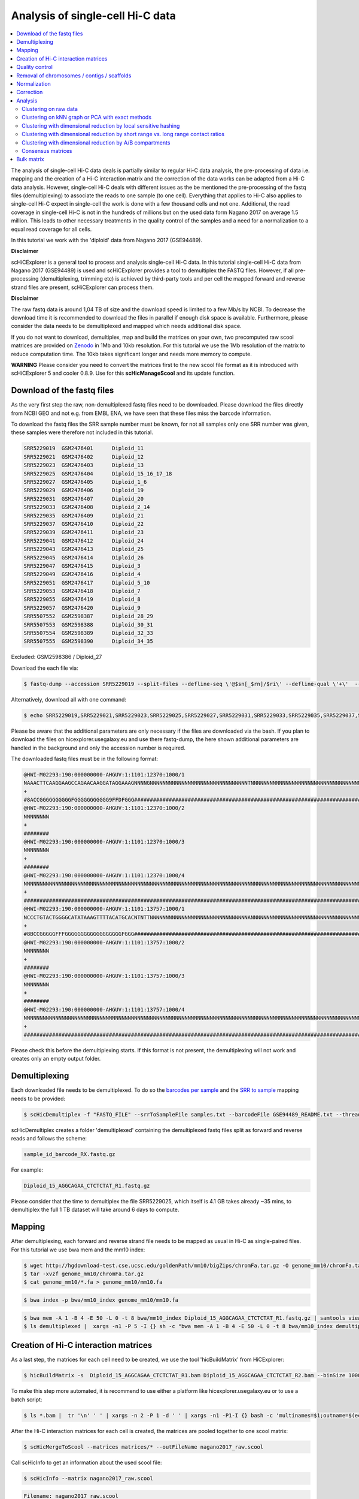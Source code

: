 Analysis of single-cell Hi-C data
=================================

.. contents::
    :local:

The analysis of single-cell Hi-C data deals is partially similar to regular Hi-C data analysis, the pre-processing of data i.e. mapping and the creation
of a Hi-C interaction matrix and the correction of the data works can be adapted from a Hi-C data analysis. However, single-cell Hi-C deals
with different issues as the be mentioned the pre-processing of the fastq files (demultiplexing) to associate the reads to one sample (to one cell). 
Everything that applies to Hi-C also applies to single-cell Hi-C expect in single-cell the work is done with a few thousand cells and not one. Additional, the read coverage
in single-cell Hi-C is not in the hundreds of millions but on the used data form Nagano 2017 on average 1.5 million. This leads to other necessary treatments in the quality 
control of the samples and a need for a normalization to a equal read coverage for all cells.


In this tutorial we work with the 'diploid' data from Nagano 2017 (GSE94489). 

**Disclaimer**

scHiCExplorer is a general tool to process and analysis single-cell Hi-C data. In this tutorial single-cell Hi-C data from Nagano 2017 (GSE94489) is used and scHiCExplorer provides a tool to demultiplex the FASTQ files. However, if all pre-processing (demultiplexing, trimming etc) is achieved by third-party tools
and per cell the mapped forward and reverse strand files are present, scHiCExplorer can process them. 

**Disclaimer**

The raw fastq data is around 1,04 TB of size and the download speed is limited to a few Mb/s by NCBI. To decrease the download time it is recommended to download the files in parallel if enough disk space is available.
Furthermore, please consider the data needs to be demultiplexed and mapped which needs additional disk space.

If you do not want to download, demultiplex, map and build the matrices on your own, two precomputed raw scool matrices are provided on `Zenodo <https://doi.org/10.5281/zenodo.3557682>`__ in 1Mb and 10kb resolution. 
For this tutorial we use the 1Mb resolution of the matrix to reduce computation time. The 10kb takes significant longer and needs more memory to compute. 

**WARNING** Please consider you need to convert the matrices first to the new scool file format as it is introduced with scHiCExplorer 5 and cooler 0.8.9. Use for this **scHicManageScool** and its update function.

Download of the fastq files
---------------------------

As the very first step the raw, non-demultiplexed fastq files need to be downloaded. Please download the files directly from NCBI GEO and not e.g. from EMBL ENA, we 
have seen that these files miss the barcode information.

To download the fastq files the SRR sample number must be known, for not all samples only one SRR number was given, these samples were therefore not included in this tutorial.

.. code-block:: bash

    SRR5229019	GSM2476401	Diploid_11
    SRR5229021	GSM2476402	Diploid_12
    SRR5229023	GSM2476403	Diploid_13
    SRR5229025	GSM2476404	Diploid_15_16_17_18
    SRR5229027	GSM2476405	Diploid_1_6
    SRR5229029	GSM2476406	Diploid_19
    SRR5229031	GSM2476407	Diploid_20
    SRR5229033	GSM2476408	Diploid_2_14
    SRR5229035	GSM2476409	Diploid_21
    SRR5229037	GSM2476410	Diploid_22
    SRR5229039	GSM2476411	Diploid_23
    SRR5229041	GSM2476412	Diploid_24
    SRR5229043	GSM2476413	Diploid_25
    SRR5229045	GSM2476414	Diploid_26
    SRR5229047	GSM2476415	Diploid_3
    SRR5229049	GSM2476416	Diploid_4
    SRR5229051	GSM2476417	Diploid_5_10
    SRR5229053	GSM2476418	Diploid_7
    SRR5229055	GSM2476419	Diploid_8
    SRR5229057	GSM2476420	Diploid_9
    SRR5507552	GSM2598387	Diploid_28_29
    SRR5507553	GSM2598388	Diploid_30_31
    SRR5507554	GSM2598389	Diploid_32_33
    SRR5507555	GSM2598390	Diploid_34_35


Excluded: GSM2598386 / Diploid_27


Download the each file via:

.. code-block:: bash

    $ fastq-dump --accession SRR5229019 --split-files --defline-seq \'@$sn[_$rn]/$ri\' --defline-qual \'+\'  --split-spot --stdout SRR5229019  > SRR5229019.fastq

Alternatively, download all with one command:

.. code-block:: bash

    $ echo SRR5229019,SRR5229021,SRR5229023,SRR5229025,SRR5229027,SRR5229031,SRR5229033,SRR5229035,SRR5229037,SRR5229039,SRR5229041,SRR5229043,SRR5229045,SRR5229047,SRR5229049,SRR5229051,SRR5229053,SRR5229055,SRR5229057,SRR5507553,SRR5507554,SRR5507555 |  sed "s/,/\n/g" | xargs -n1 -P 22 -I {} sh -c "fastq-dump --accession {} --split-files --defline-seq \'@$sn[_$rn]/$ri\' --defline-qual \'+\'  --split-spot --stdout {}  > {}.fastq" 


Please be aware that the additional parameters are only necessary if the files are downloaded via the bash. If you plan to download the files on hicexplorer.usegalaxy.eu and use there fastq-dump, the here shown additional parameters are handled in the background and only the accession number is required.


The downloaded fastq files must be in the following format:

.. code-block:: bash

    @HWI-M02293:190:000000000-AHGUV:1:1101:12370:1000/1
    NAAACTTCAAGGAAGCCAGAACAAGGATAGGAAAGNNNNGNNNNNNNNNNNNNNNNNNNNNNNNNNNNNNNTNNNNNNNNNNNNNNNNNNNNNNNNNNNNNNNNNNNNNNNNNNNNNNNNNNNNNNNNNNNNNNNNNNNNNNNNNNNNNNN
    +
    #8ACCGGGGGGGGGGFGGGGGGGGGGG9FFDFGGG####################################################################################################################
    @HWI-M02293:190:000000000-AHGUV:1:1101:12370:1000/2
    NNNNNNNN
    +
    ########
    @HWI-M02293:190:000000000-AHGUV:1:1101:12370:1000/3
    NNNNNNNN
    +
    ########
    @HWI-M02293:190:000000000-AHGUV:1:1101:12370:1000/4
    NNNNNNNNNNNNNNNNNNNNNNNNNNNNNNNNNNNNNNNNNNNNNNNNNNNNNNNNNNNNNNNNNNNNNNNNNNNNNNNNNNNNNNNNNNNNNNNNNNNNNNNNNNNNNNNNNNNNNNNNNNNNNNNNNNNNNNNNNNNNNNNNNNNNNNN
    +
    #######################################################################################################################################################
    @HWI-M02293:190:000000000-AHGUV:1:1101:13757:1000/1
    NCCCTGTACTGGGGCATATAAAGTTTTACATGCACNTNTTNNNNNNNNNNNNNNNNNNNNNNNNNNNNNNNANNNNNNNNNNNNNNNNNNNNNNNNNNNNNNNNNNNNNNNNNNNNNNNNNNNNNNNNNNNNNNNNNNNNNNNNNNNNNNN
    +
    #8BCCGGGGGFFFGGGGGGGGGGGGGGGGGGFGGG####################################################################################################################
    @HWI-M02293:190:000000000-AHGUV:1:1101:13757:1000/2
    NNNNNNNN
    +
    ########
    @HWI-M02293:190:000000000-AHGUV:1:1101:13757:1000/3
    NNNNNNNN
    +
    ########
    @HWI-M02293:190:000000000-AHGUV:1:1101:13757:1000/4
    NNNNNNNNNNNNNNNNNNNNNNNNNNNNNNNNNNNNNNNNNNNNNNNNNNNNNNNNNNNNNNNNNNNNNNNNNNNNNNNNNNNNNNNNNNNNNNNNNNNNNNNNNNNNNNNNNNNNNNNNNNNNNNNNNNNNNNNNNNNNNNNNNNNNNNN
    +
    #######################################################################################################################################################


Please check this before the demultiplexing starts. If this format is not present, the demultiplexing will not work and creates only an empty output folder.


Demultiplexing
--------------

Each downloaded file needs to be demultiplexed. To do so the `barcodes per sample <https://www.ncbi.nlm.nih.gov/geo/download/?acc=GSE94489&format=file&file=GSE94489%5FREADME%2Etxt>`__ and the `SRR to sample <https://github.com/joachimwolff/scHiCExplorer/blob/master/samples.txt>`__ mapping needs to be provided:


.. code-block:: bash

    $ scHicDemultiplex -f "FASTQ_FILE" --srrToSampleFile samples.txt --barcodeFile GSE94489_README.txt --threads 20


scHicDemultiplex creates a folder 'demultiplexed' containing the demultiplexed fastq files split as forward and reverse reads and follows the scheme:

.. code-block::

    sample_id_barcode_RX.fastq.gz

For example:

.. code-block::

    Diploid_15_AGGCAGAA_CTCTCTAT_R1.fastq.gz


Please consider that the time to demultiplex the file SRR5229025, which itself is 4.1 GB takes already ~35 mins, to demultiplex the full 1 TB dataset will take around 6 days to compute.


Mapping
-------

After demultiplexing, each forward and reverse strand file needs to be mapped as usual in Hi-C as single-paired files. For this tutorial we use bwa mem and the mm10 index:


.. code-block:: bash
    
    $ wget http://hgdownload-test.cse.ucsc.edu/goldenPath/mm10/bigZips/chromFa.tar.gz -O genome_mm10/chromFa.tar.gz
    $ tar -xvzf genome_mm10/chromFa.tar.gz
    $ cat genome_mm10/*.fa > genome_mm10/mm10.fa
    

.. code-block:: bash

    $ bwa index -p bwa/mm10_index genome_mm10/mm10.fa


.. code-block:: bash

    $ bwa mem -A 1 -B 4 -E 50 -L 0 -t 8 bwa/mm10_index Diploid_15_AGGCAGAA_CTCTCTAT_R1.fastq.gz | samtools view -Shb - > Diploid_15_AGGCAGAA_CTCTCTAT_R1.bam
    $ ls demultiplexed |  xargs -n1 -P 5 -I {} sh -c "bwa mem -A 1 -B 4 -E 50 -L 0 -t 8 bwa/mm10_index demultiplexed/{} | samtools view -Shb - > {}.bam"



Creation of Hi-C interaction matrices
-------------------------------------

As a last step, the matrices for each cell need to be created, we use the tool 'hicBuildMatrix' from HiCExplorer:

.. code-block:: bash

    $ hicBuildMatrix -s  Diploid_15_AGGCAGAA_CTCTCTAT_R1.bam Diploid_15_AGGCAGAA_CTCTCTAT_R2.bam --binSize 1000000 --QCfolder  Diploid_15_AGGCAGAA_CTCTCTAT_QC -o Diploid_15_AGGCAGAA_CTCTCTAT.cool --threads 4


To make this step more automated, it is recommend to use either a platform like hicexplorer.usegalaxy.eu or to use a batch script:

.. code-block:: bash

    $ ls *.bam |  tr '\n' ' ' | xargs -n 2 -P 1 -d ' ' | xargs -n1 -P1-I {} bash -c 'multinames=$1;outname=$(echo $multinames | cut -d" " -f 1 | sed -r "s?(^.*)_R[12]\..*?\\1?"); mkdir ${outname}_QC && hicBuildMatrix -s $multinames --binSize 1000000 --QCfolder  ${outname}_QC -o ${outname}.cool --threads 4' -- {}



After the Hi-C interaction matrices for each cell is created, the matrices are pooled together to one scool matrix:

.. code-block:: bash

    $ scHicMergeToScool --matrices matrices/* --outFileName nagano2017_raw.scool


Call scHicInfo to get an information about the used scool file:

.. code-block:: bash

    $ scHicInfo --matrix nagano2017_raw.scool


.. code-block:: bash

    Filename: nagano2017_raw.scool
    Contains 3882 single-cell matrices
    The information stored via cooler.info of the first cell is: 

    bin-size 1000000
    bin-type fixed
    creation-date 2019-05-16T11:46:31.826214
    format HDF5::Cooler
    format-url https://github.com/mirnylab/cooler
    format-version 3
    generated-by cooler-0.8.3
    genome-assembly unknown
    metadata {}
    nbins 2744
    nchroms 35
    nnz 55498
    storage-mode symmetric-upper
    sum 486056


Quality control
---------------

Quality control is the crucial step in preprocessing of all HTS related data. For single-cell experiments the read coverage 
per sample needs to be on a minimal level, and all matrices needs to be not broken and contain all the same chromosomes. Especially the last two issues are 
likely to rise in single-cell Hi-C data because the read coverage is with around 1 million reads, in contrast to regular Hi-C with a few 
hundred million, quite low and therefore it is more likely that simply no data for small chromosomes is present. 
To guarantee these requirements the quality control works in three steps: 

1. Only matrices which contain all listed chromosomes are accepted
2. Only matrices which have a minimum read coverage are accepted
3. The matrix must have a minium density of recorded data points close to the main diagonal.

.. code-block:: bash

    $ scHicQualityControl --matrix nagano2017_raw.scool --outputscool nagano2017_qc.scool --minimumReadCoverage 100000 --minimumDensity 0.02 --maximumRegionToConsider 30000000 --outFileNameReadCoverage read_coverage.png --outFileNameDensity density.png --threads 20 --chromosomes chr1 chr2 chr3 chr4 chr5 chr6 chr7 chr8 chr9 chr10 chr11 chr12 chr13 chr14 chr15 chr16 chr17 chr18 chr19 chrX

For this tutorial a minimum read coverage of 1 million and a density of 0.1% is used in range of 30MB around the main diagonal. The above command creates certain files:

1. A scool matrix containing only samples with matrices that passed the quality settings.
2. A plot showing the density of all samples. Use this plot to adjust the minimumDensity parameter.
3. A plot showing the read coverage of all samples, use this plot to adjust the minimum read coverage parameter.
4. A text report presenting quality control information.


.. image:: ../images/density.png

.. image:: ../images/read_coverage.png

.. code-block:: bash

    # QC report for single-cell Hi-C data generated by scHiCExplorer 1
    scHi-C sample contained 3882 cells:
    Number of removed matrices containing bad chromosomes 0
    Number of removed matrices due to low read coverage (< 100000): 1374
    Number of removed matrices due to too many zero bins (< 0.02 density, within 30000000 relative genomic distance): 610
    2508 samples passed the quality control. Please consider matrices with a low read coverage may be the matrices with a low density and overlap therefore.

These QC settings removes 2508 matrices:

.. code-block:: bash

    $ scHicInfo --matrix nagano2017_qc.scool


.. code-block:: bash

    Filename: nagano2017_raw.scool
    Contains 3491 single-cell matrices
    The information stored via cooler.info of the first cell is: 

    bin-size 1000000
    bin-type fixed
    creation-date 2019-05-16T11:46:31.826214
    format HDF5::Cooler
    format-url https://github.com/mirnylab/cooler
    format-version 3
    generated-by cooler-0.8.3
    genome-assembly unknown
    metadata {}
    nbins 2744
    nchroms 35
    nnz 55498
    storage-mode symmetric-upper
    sum 486056

Removal of chromosomes / contigs / scaffolds
--------------------------------------------

A call of scHicInfo shows that in the first matrix 35 chromosomes are stored. Based on the problematic nature of the low read coverage
it is quite likely that over the 3882 cells not all will have data present for all these chromosomes / contigs or scaffolds. 
It is now necessary to remove the contigs and scaffolds to achieve a good clustering results. The reason is, in clustering we operate directly on the matrices
without the consideration of pixel to chromosome region relation. The assumption is that in cell 1 the i-th pixel is related to the same regions as in cell 1543. If some 
samples contain contigs and scaffolds, this cannot be guaranteed. 

.. code-block:: bash

    $ scHicAdjustMatrix -m nagano2017_qc.scool -o nagano2017_qc_adjusted.scool -t 20 --action keep --chromosomes chr1 chr2 chr3 chr4 chr5 chr6 chr7 chr8 chr9 chr10 chr11 chr12 chr13 chr14 chr15 chr16 chr17 chr18 chr19 


Normalization
-------------

Working with a few thousand samples makes it even more crucial to normalize the data to a similar read coverage level. scHiCExplorer normalizes to the lowest read coverage of all samples.

.. code-block:: bash

    $ scHicNormalize -m nagano2017_qc_adjusted.scool -o nagano2017_normalized.scool --threads 20


Correction
----------

In Hi-C protocol the assumption is that each genomic local has the same sum of interactions. Usually this is not achieved and it is causing biases by over or under representing regions. 
To correct this we use the KR correction of matrices from Knight-Ruiz 2012. 

.. code-block:: bash

    $ scHicCorrectMatrices -m nagano2017_normalized.scool -o nagano2017_corrected.scool --threads 20


Analysis
--------

The analysis of single-cell Hi-C data investigates the chromatin folding changes during the cell cycle. 
To compute this, the clustering of the cells and a correct ordering within a cluster is the key step for this analysis.

scHiCExplorer uses a flatting approach to create out of the two dimensional 2D interaction matrices a one dimensional vector to have in the end 
a number of samples times number of bins^2 matrix. For example: Nagano 2017 has around 3000 cells and using a 1MB binning approach results for the mouse genome in
2600 times 2600 matrix. After flattening, the matrix which is used to operate on is 3000 * (2600 * 2600) = 3000 * 6760000. 

Two approaches to apply clustering are possible: 

1. Compute the clustering directly on the matrix.
2. Reduce the dimensions first and apply clustering.

Option one works if the resolution of the interaction matrices are not too high, i.e. 1MB leads to 6.7 million features which is already a lot, but todays computers can handle this.
However, it looks different if the resolution is increased to e.g. regular Hi-C matrix resolution of 10kb. In this case the binned matrix is not 2600 * 2600, but 260000 * 260000 which is 67.6 billion.
To work on such many features would be problematic in terms of computational time and, it is questionable if a computer with enough main memory is available.
To overcome this, a dimension reduction is necessary. To reduce the number of dimensions scHiCExplorer provides three approaches: MinHash, SVL and Compartments.

The first approach uses a local sensitive hashing approach to compute the nearest neighbors, with it, it reduces the number of dimensions to the number of samples where each entry represents how close the samples are. 
Approach two, SVL for short vs long distances, computes per chromosome the ratio of the sum of short range contacts vs. the sum of long range contacts, the number of dimensions is therefore reduced to the number of to be considered chromosomes. 
Approach number three, compartments, computes the A/B compartments per chromosome and reduces the number of dimensions to the square root.

In Nagano 2017 a k-means approach is used to cluster the cells, however, the computed clusters with spectral clustering are of better quality.


Clustering on raw data
^^^^^^^^^^^^^^^^^^^^^^

The first approach clusters the data on the raw data using first, kmeans and second, spectral clustering. Warning: the runtime of kmeans is multiple hours (on a XEON E5-2630 v4 @ 2.20GHz with 10 cores / 20 threads, around 8 h).

.. code-block:: bash

    $ scHicCluster -m nagano2017_corrected.scool --numberOfClusters 7 --clusterMethod kmeans -o clusters_raw_kmeans.txt --threads 20

.. code-block:: bash

    $ scHicCluster -m nagano2017_corrected.scool --numberOfClusters 7 --clusterMethod spectral -o clusters_raw_spectral.txt --threads 20
    

The output of all cluster algorithms is a text file containing the internal sample name of the scool file and the associated cluster:

..code-block:: bash

    /Diploid_3_CGTACTAG_GTAAGGAG_R1fastqgz 0
    /Diploid_3_CGTACTAG_TATCCTCT_R1fastqgz 0
    /Diploid_3_CTCTCTAC_AAGGAGTA_R1fastqgz 0
    /Diploid_3_CTCTCTAC_ACTGCATA_R1fastqgz 0
    /Diploid_3_CTCTCTAC_CGTCTAAT_R1fastqgz 0
    /Diploid_3_CTCTCTAC_CTAAGCCT_R1fastqgz 0
    /Diploid_3_CTCTCTAC_CTCTCTAT_R1fastqgz 0
    /Diploid_3_CTCTCTAC_GTAAGGAG_R1fastqgz 0
    /Diploid_3_CTCTCTAC_TATCCTCT_R1fastqgz 0
    /Diploid_3_GCGTAGTA_AAGGCTAT_R1fastqgz 5
    /Diploid_3_GCGTAGTA_CCTAGAGT_R1fastqgz 0
    /Diploid_3_GCGTAGTA_CTATTAAG_R1fastqgz 0
    /Diploid_3_GCGTAGTA_GAGCCTTA_R1fastqgz 0
    /Diploid_3_GCGTAGTA_GCGTAAGA_R1fastqgz 0
    /Diploid_3_GCGTAGTA_TCGACTAG_R1fastqgz 3
    /Diploid_3_GCGTAGTA_TTATGCGA_R1fastqgz 4
    /Diploid_3_GCTCATGA_AAGGAGTA_R1fastqgz 0
    /Diploid_3_GCTCATGA_CGTCTAAT_R1fastqgz 0
    /Diploid_3_GCTCATGA_CTAAGCCT_R1fastqgz 0
    /Diploid_3_GCTCATGA_CTCTCTAT_R1fastqgz 0
    /Diploid_3_GCTCATGA_GTAAGGAG_R1fastqgz 0


To visualize the results run:

.. code-block:: bash

    $ scHicPlotClusterProfiles -m nagano2017_corrected.scool --clusters clusters_raw_kmeans.txt -o clusters_raw_kmeans.png --dpi 300  --threads 20


The cluster internal ordering can be visualized in two ways: Either by the order the samples appear in the cluster output file or by sorting with the ratio of short vs. long range contacts. Default mode is the last one.

.. code-block:: bash

    $ scHicPlotClusterProfiles -m nagano2017_corrected.scool --orderBy orderByFile --clusters clusters_raw_spectral.txt -o clusters_raw_spectral_order_by_file.png --dpi 300  --threads 20

.. code-block:: bash

    $ scHicPlotClusterProfiles -m nagano2017_corrected.scool --orderBy svl --distanceShortRange 2000000 --distanceLongRange 12000000  --clusters clusters_raw_spectral.txt -o clusters_raw_spectral.png --dpi 300  --threads 20

.. image:: ../images/clusters_raw_spectral_order_by_file.png


.. image:: ../images/clusters_raw_spectral.png

The profile of the clusters clearly shows that the algorithms fail to create a useful clustering of the samples and are not able to assoziate the cells to a cell cycle stage. 


Clustering on kNN graph or PCA with exact methods
^^^^^^^^^^^^^^^^^^^^^^^^^^^^^^^^^^^^^^^^^^^^^^^^^

To decrese the compute time, especially for kmeans, and to improve the clustering result the dimensions are reduced with two approaches: By computing a k-nearest neighbors graph and
reduce the dimensions with it down to the number of samples or to compute the k-principal components of the matrix. 

.. code-block:: bash

    $ scHicCluster -m nagano2017_corrected.scool --numberOfClusters 7 --clusterMethod spectral -o clusters_knn_spectral.txt --threads 20 -drm knn

.. code-block:: bash

    $ scHicPlotClusterProfiles -m nagano2017_corrected.scool --orderBy orderByFile --clusters clusters_knn_spectral.txt -o clusters_knn_spectral.png --dpi 300  --threads 20

.. image:: ../images/clusters_knn_spectral.png

.. code-block:: bash

    $ scHicCluster -m nagano2017_corrected.scool --numberOfClusters 7 --clusterMethod kmeans -o clusters_knn_kmeans.txt --threads 20 -drm knn

.. code-block:: bash

    $ scHicPlotClusterProfiles -m nagano2017_corrected.scool --orderBy orderByFile --clusters clusters_knn_kmeans.txt -o clusters_knn_kmeans.png --dpi 300  --threads 20

.. image:: ../images/clusters_knn_kmeans.png

Comparing the two profiles of the clustering process, the dimension reduction with k-NN and kmeans works way better in assoziating samples to cell cycles. It can be clearly 
seen that cells with similar profiles are cluster together, however, not always this is the case. Considering cluster 6 shows on the right side 30 to 50 cells which profiles do not match the rest of the cluster. 
The spectral clustering shows, especially in comparison to spectral clustering without any dimension reduction no real improvement. Still the majorities of the cells are clustered to one cell cycle and the differentiation between the cell stages is not visible.

The PCA shows a different issue: Using a computer with 120 GB of memory is not enough to compute the PCA and is therefore not a method that is part of this analysis.


Clustering with dimensional reduction by local sensitive hashing
^^^^^^^^^^^^^^^^^^^^^^^^^^^^^^^^^^^^^^^^^^^^^^^^^^^^^^^^^^^^^^^^

Reducing the 2.6 million dimensions is a crucial step to improve the runtime and memory consumptions to acceptable level, especially if kmeans to cluster the single-cell Hi-C data is used. 
Under consideration of the clustering results on the raw data it is obvious that the dimensions are too high to get a meaningful clustering. scHiCExplorer uses the local sensituve hashing technique 'minimal hash' to reduce the number of dimensions to 
the number of samples, i.e. from 2.6 million to 3491. MinHash computes per samples for all non-zero feature id one hash value with one hash function and takes from all hash values the numerical minimum as the hash value for this hash function. 
With this approach a few hundred hash functions compute their minium hash value. In a next step the similarity between two samples is computed by counting the number of hash collisions, the more collisions two samples have, the more likely it is they share many non-zero feature ids. 


.. code-block:: bash

    $ scHicClusterMinHash -m nagano2017_corrected.scool --numberOfHashFunctions 1200  --numberOfClusters 7 --clusterMethod kmeans -o clusters_minhash_kmeans.txt --threads 20

.. code-block:: bash

    $ scHicClusterMinHash -m nagano2017_corrected.scool --numberOfHashFunctions 1200 --numberOfClusters 7 --clusterMethod spectral -o clusters_minhash_spectral.txt --threads 20
    

To visualize the results run:

.. code-block:: bash

    $ scHicPlotClusterProfiles -m nagano2017_corrected.scool --clusters clusters_minhash_kmeans.txt -o clusters_minhash_kmeans.png --dpi 300 --threads 20 

.. code-block:: bash

    $ scHicPlotClusterProfiles -m nagano2017_corrected.scool --clusters clusters_minhash_spectral.txt -o clusters_minhash_spectral.png --dpi 300 --threads 20 

The clustered samples based on the dimension reduction with MinHash are way more meaningful in comparison to the raw clustered data:

.. image:: ../images/clusters_minhash_kmeans.png


.. image:: ../images/clusters_minhash_spectral.png

The top image is clustered with kmeans, the bottom one with spectral clustering. Partially the results are quite equal e.g. in cluster 1 (kmeans) and 3 (spectral), however, the kmeans clustering seems to detect the fine differences in the chromatine structure better.

In comparison to the clustering based on raw data or the dimension reducted by exact kNN computation, the results with the approximate kNN based on MinHash seems to create better results.


Clustering with dimensional reduction by short range vs. long range contact ratios
^^^^^^^^^^^^^^^^^^^^^^^^^^^^^^^^^^^^^^^^^^^^^^^^^^^^^^^^^^^^^^^^^^^^^^^^^^^^^^^^^^

An important measurement to investigate the denisty of the folding structure of the chromatin is the ratio of the sum of short range and long range contacts. 
Nagano 2017 shows the ratio between genomical distance of less than 2MB and between 2MB to 12MB is the key region of contacts to be considered. 

.. code-block:: bash

    $ scHicClusterSVL -m nagano2017_corrected.scool --distanceShortRange 2000000 --distanceLongRange 12000000 --numberOfClusters 7 --clusterMethod kmeans -o clusters_svl_kmeans.txt --threads 20

.. code-block:: bash

    $ scHicClusterSVL -m nagano2017_corrected.scool --distanceShortRange 2000000 --distanceLongRange 12000000 --numberOfClusters 7 --clusterMethod spectral -o clusters_svl_spectral.txt --threads 20
    

To visualize the results run:

.. code-block:: bash

    $ scHicPlotClusterProfiles -m nagano2017_corrected.scool --clusters clusters_svl_kmeans.txt -o clusters_svl_kmeans.png --dpi 300 --threads 20 

.. code-block:: bash

    $ scHicPlotClusterProfiles -m nagano2017_corrected.scool --clusters clusters_svl_spectral.txt -o clusters_svl_spectral.png --dpi 300 --threads 20 


The results of the clustering with the SVL dimension reduction technique:

.. image:: ../images/clusters_svl_kmeans.png


.. image:: ../images/clusters_svl_spectral.png



Clustering with dimensional reduction by A/B compartments
^^^^^^^^^^^^^^^^^^^^^^^^^^^^^^^^^^^^^^^^^^^^^^^^^^^^^^^^^

Clustering and dimension reduction based on A/B compartments will compute for each sample and each chromosome the A/B compartments,
reducing the dimensions to the square root of the number of features i.e. in our example from 6.7 million to 2600.

.. code-block:: bash

    $ scHicClusterCompartments -m nagano2017_corrected.scool --binarization --numberOfClusters 7 --clusterMethod kmeans -o clusters_compartments_kmeans.txt --threads 20

.. code-block:: bash

    $ scHicClusterCompartments -m nagano2017_corrected.scool --binarization --numberOfClusters 7 --clusterMethod spectral -o clusters_compartments_spectral.txt --threads 20
    


To visualize the results run:

.. code-block:: bash

    $ scHicPlotClusterProfiles -m nagano2017_corrected.scool --clusters clusters_compartments_kmeans.txt -o clusters_compartments_kmeans.png --dpi 300 --threads 20 

.. code-block:: bash

    $ scHicPlotClusterProfiles -m nagano2017_corrected.scool --clusters clusters_compartments_spectral.txt -o clusters_compartments_spectral.png --dpi 300 --threads 20 

.. image:: ../images/clusters_compartments_kmeans.png


.. image:: ../images/clusters_compartments_spectral.png


The results of A/B compartment dimension reduction are mixed. The spectral clustering creates similar results as the non-dimension reduced clustering and is not useful. The kmeans clustering creates an equal distribution of the cells to the clusters,
 but the profiles indicate the clustering itself is not good.


Consensus matrices
^^^^^^^^^^^^^^^^^^

The folding pattern of chromatin can be visualized by merging all Hi-C interaction matrices of one cluster together to one consensus matrix. First, the consensus matrices needs to be computed and in a second step be plotted.

.. code-block:: bash

    $ scHicConsensusMatrices -m nagano2017_corrected.scool --clusters clusters_minhash_kmeans.txt -o consensus_matrix_minhash_kmeans.scool --threads 20

.. code-block:: bash

    $ scHicPlotConsensusMatrices -m consensus_matrix_minhash_kmeans.scool -o consensus_matrix_minhash_kmeans.png --threads 20 --chromosomes chr6


In the following plots for different dimension reduction techniques are shown:

.. image:: ../images/consensus_compartments_kmeans.png

.. image:: ../images/consensus_compartments_spectral.png

.. image:: ../images/consensus_knn_kmeans.png

.. image:: ../images/consensus_knn_spectral.png

.. image:: ../images/consensus_minhash_kmeans.png

.. image:: ../images/consensus_minhash_spectral.png

.. image:: ../images/consensus_svl_kmeans.png

.. image:: ../images/consensus_svl_spectral.png

.. image:: ../images/consensus_raw_spectral.png



Bulk matrix
-----------


All single-cell matrices can be added together to one bulk matrix with the following command:

.. code-block:: bash

    $ scHicCreateBulkMatrix -m nagano2017_corrected.scool -o nagano2017_bulk.cool -t 4 


The resulting cool matrix can be plotted with HiCExplorer hicPlotMatrix:

.. code-block:: bash

    $ hicPlotMatrix -m nagano_1MB_bulk.cool --log1p -o nagano_bulk.png --dpi 300 --chromosomeOrder chr1 chr2 chr3 chr4 chr5 chr6 chr7 chr8 chr9 chr10 chr11 chr12 chr13 chr14 chr15 chr16 chr17 chr18 chr19 chrX --fontsize 5 --rotationX 45


.. image:: ../images/nagano_bulk.png

Nagano 2017 1 Mb resolution bulk matrix.